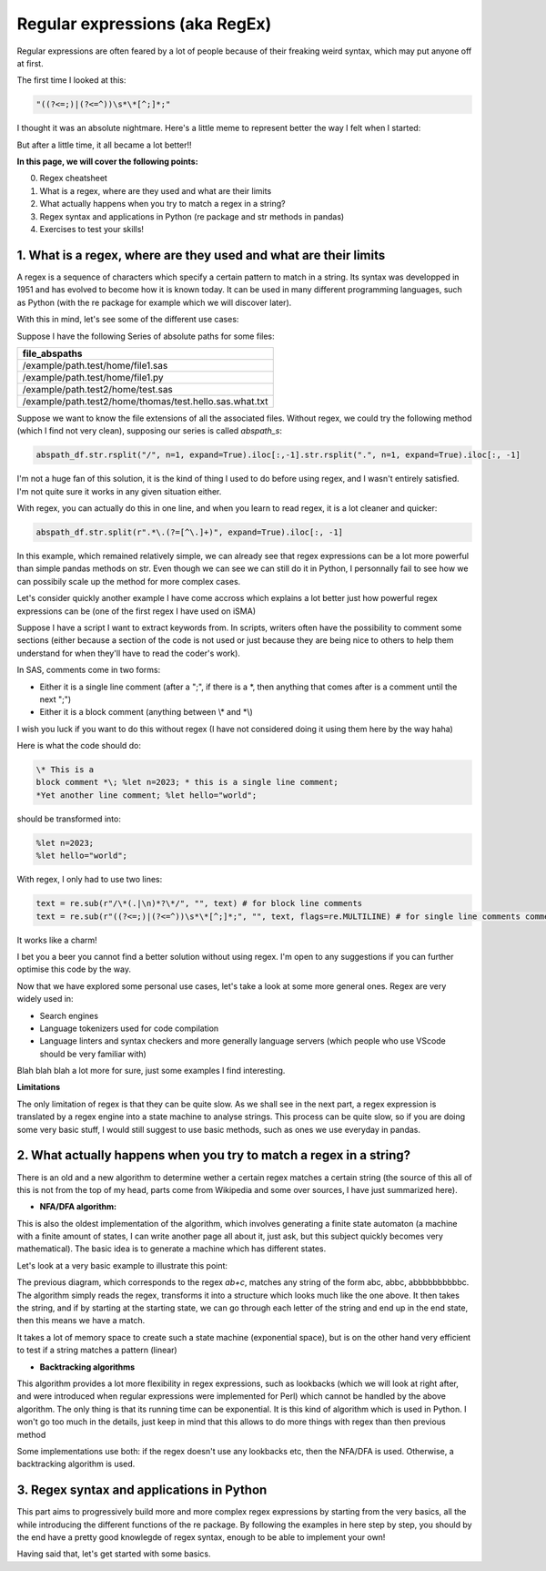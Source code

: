 Regular expressions (aka RegEx)
===============================

Regular expressions are often feared by a lot of people because of their freaking weird syntax, which may put anyone off at first.

The first time I looked at this:

.. code::

    "((?<=;)|(?<=^))\s*\*[^;]*;"

I thought it was an absolute nightmare. Here's a little meme to represent better the way I felt when I started:

.. |studio3T_picture| image:: /src/python/images/regex_meme.png
   :width: 200px

|studio3T_picture|

But after a little time, it all became a lot better!!

**In this page, we will cover the following points:**

0. Regex cheatsheet
1. What is a regex, where are they used and what are their limits
2. What actually happens when you try to match a regex in a string?
3. Regex syntax and applications in Python (re package and str methods in pandas)
4. Exercises to test your skills!


1. What is a regex, where are they used and what are their limits
-----------------------------------------------------------------

A regex is a sequence of characters which specify a certain pattern to match in a string. Its syntax was developped
in 1951 and has evolved to become how it is known today. It can be used in many different programming languages, such as 
Python (with the re package for example which we will discover later). 

With this in mind, let's see some of the different use cases:

Suppose I have the following Series of absolute paths for some files:

.. list-table::
   :widths: 25 
   :header-rows: 1

   * - file_abspaths
   * - /example/path.test/home/file1.sas
   * - /example/path.test/home/file1.py
   * - /example/path.test2/home/test.sas
   * - /example/path.test2/home/thomas/test.hello.sas.what.txt

Suppose we want to know the file extensions of all the associated files. Without regex, we could try the following method (which I find not very clean), supposing our series is called `abspath_s`:

.. code:: python

    abspath_df.str.rsplit("/", n=1, expand=True).iloc[:,-1].str.rsplit(".", n=1, expand=True).iloc[:, -1]


I'm not a huge fan of this solution, it is the kind of thing I used to do before using regex, and I wasn't entirely satisfied.
I'm not quite sure it works in any given situation either.

With regex, you can actually do this in one line, and when you learn to read regex, it is a lot cleaner and quicker:

.. code:: python

    abspath_df.str.split(r".*\.(?=[^\.]+)", expand=True).iloc[:, -1]

In this example, which remained relatively simple, we can already see that regex expressions can be a lot more powerful than simple pandas methods on str.
Even though we can see we can still do it in Python, I personnally fail to see how we can possibily scale up the method for more complex cases.

Let's consider quickly another example I have come accross which explains a lot better just how powerful regex expressions can be (one of the first regex I have used on iSMA)

Suppose I have a script I want to extract keywords from. In scripts, writers often have the possibility to comment some sections (either because a section of the code is not used
or just because they are being nice to others to help them understand for when they'll have to read the coder's work).

In SAS, comments come in two forms:

- Either it is a single line comment (after a ";", if there is a \*, then anything that comes after is a comment until the next ";")
- Either it is a block comment (anything between \\* and \*\\)

I wish you luck if you want to do this without regex (I have not considered doing it using them here by the way haha)

Here is what the code should do:

.. code:: 

    \* This is a 
    block comment *\; %let n=2023; * this is a single line comment;
    *Yet another line comment; %let hello="world";

should be transformed into:

.. code::

    %let n=2023;
    %let hello="world";

With regex, I only had to use two lines:
    
.. code:: python

    text = re.sub(r"/\*(.|\n)*?\*/", "", text) # for block line comments
    text = re.sub(r"((?<=;)|(?<=^))\s*\*[^;]*;", "", text, flags=re.MULTILINE) # for single line comments comments

It works like a charm! 

I bet you a beer you cannot find a better solution without using regex.
I'm open to any suggestions if you can further optimise this code by the way.

Now that we have explored some personal use cases, let's take a look at some more general ones. Regex are very widely used in:

- Search engines
- Language tokenizers used for code compilation
- Language linters and syntax checkers and more generally language servers (which people who use VScode should be very familiar with)

Blah blah blah a lot more for sure, just some examples I find interesting.


**Limitations**

The only limitation of regex is that they can be quite slow. As we shall see in the next part, a regex expression is translated by a regex engine into
a state machine to analyse strings. This process can be quite slow, so if you are doing some very basic stuff, I would still suggest to use 
basic methods, such as ones we use everyday in pandas.


2. What actually happens when you try to match a regex in a string?
-------------------------------------------------------------------

There is an old and a new algorithm to determine wether a certain regex matches a certain string (the source of this all of this is not from the top of my head, parts come from Wikipedia and some over sources, I have just
summarized here).

- **NFA/DFA algorithm:**

This is also the oldest implementation of the algorithm, which involves generating a finite state automaton (a machine with a finite amount of states, I can write another page all about it, just ask, but this subject quickly becomes very
mathematical). The basic idea is to generate a machine which has different states.

Let's look at a very basic example to illustrate this point:

.. mermaid::

    stateDiagram-v2
    [*] --> a
    a --> b
    b --> b
    b --> c
    c --> [*]


The previous diagram, which corresponds to the regex `ab+c`, matches any string of the form abc, abbc, abbbbbbbbbbc. The algorithm simply reads the regex, transforms it into a structure which looks much like the one above. It then takes the string, and if by starting at the starting state, we can go through each letter of the string and end up in the 
end state, then this means we have a match.

It takes a lot of memory space to create such a state machine (exponential space), but is on the other hand very efficient to test if a string matches a pattern (linear)

- **Backtracking algorithms**

This algorithm provides a lot more flexibility in regex expressions, such as lookbacks (which we will look at right after, and were introduced when regular expressions were implemented for Perl) which cannot be handled by the above algorithm. The only thing is that its running time can be exponential.
It is this kind of algorithm which is used in Python. I won't go too much in the details, just keep in mind that this allows to do more things with regex than then previous method

Some implementations use both: if the regex doesn't use any lookbacks etc, then the NFA/DFA is used. Otherwise, a backtracking algorithm is used.

3. Regex syntax and applications in Python
------------------------------------------

This part aims to progressively build more and more complex regex expressions by starting from the very basics, all the while introducing the different functions of the re package.
By following the examples in here step by step, you should by the end have a pretty good knowlegde of regex syntax, enough to be able to implement your own!

Having said that, let's get started with some basics.



